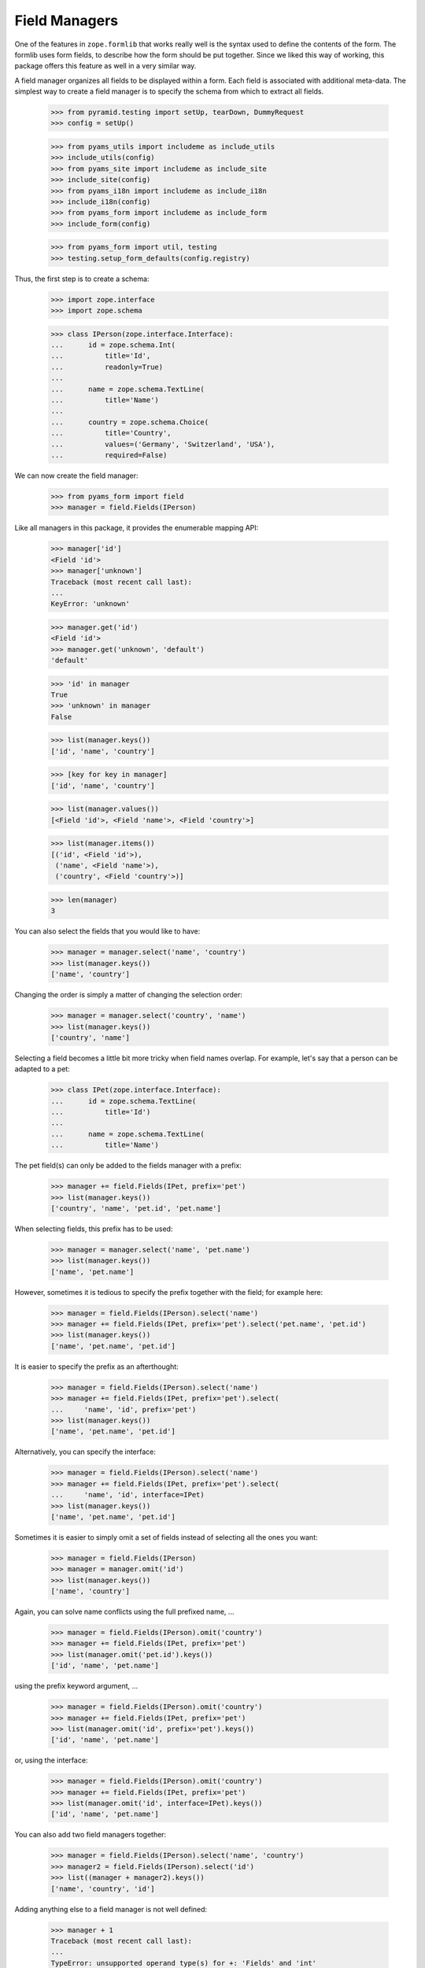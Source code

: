 ==============
Field Managers
==============

One of the features in ``zope.formlib`` that works really well is the syntax
used to define the contents of the form. The formlib uses form fields, to
describe how the form should be put together. Since we liked this way of
working, this package offers this feature as well in a very similar way.

A field manager organizes all fields to be displayed within a form. Each field
is associated with additional meta-data. The simplest way to create a field
manager is to specify the schema from which to extract all fields.

  >>> from pyramid.testing import setUp, tearDown, DummyRequest
  >>> config = setUp()

  >>> from pyams_utils import includeme as include_utils
  >>> include_utils(config)
  >>> from pyams_site import includeme as include_site
  >>> include_site(config)
  >>> from pyams_i18n import includeme as include_i18n
  >>> include_i18n(config)
  >>> from pyams_form import includeme as include_form
  >>> include_form(config)

  >>> from pyams_form import util, testing
  >>> testing.setup_form_defaults(config.registry)

Thus, the first step is to create a schema:

  >>> import zope.interface
  >>> import zope.schema

  >>> class IPerson(zope.interface.Interface):
  ...      id = zope.schema.Int(
  ...          title='Id',
  ...          readonly=True)
  ...
  ...      name = zope.schema.TextLine(
  ...          title='Name')
  ...
  ...      country = zope.schema.Choice(
  ...          title='Country',
  ...          values=('Germany', 'Switzerland', 'USA'),
  ...          required=False)

We can now create the field manager:

  >>> from pyams_form import field
  >>> manager = field.Fields(IPerson)

Like all managers in this package, it provides the enumerable mapping API:

  >>> manager['id']
  <Field 'id'>
  >>> manager['unknown']
  Traceback (most recent call last):
  ...
  KeyError: 'unknown'

  >>> manager.get('id')
  <Field 'id'>
  >>> manager.get('unknown', 'default')
  'default'

  >>> 'id' in manager
  True
  >>> 'unknown' in manager
  False

  >>> list(manager.keys())
  ['id', 'name', 'country']

  >>> [key for key in manager]
  ['id', 'name', 'country']

  >>> list(manager.values())
  [<Field 'id'>, <Field 'name'>, <Field 'country'>]

  >>> list(manager.items())
  [('id', <Field 'id'>),
   ('name', <Field 'name'>),
   ('country', <Field 'country'>)]

  >>> len(manager)
  3

You can also select the fields that you would like to have:

  >>> manager = manager.select('name', 'country')
  >>> list(manager.keys())
  ['name', 'country']

Changing the order is simply a matter of changing the selection order:

  >>> manager = manager.select('country', 'name')
  >>> list(manager.keys())
  ['country', 'name']

Selecting a field becomes a little bit more tricky when field names
overlap. For example, let's say that a person can be adapted to a pet:

  >>> class IPet(zope.interface.Interface):
  ...      id = zope.schema.TextLine(
  ...          title='Id')
  ...
  ...      name = zope.schema.TextLine(
  ...          title='Name')

The pet field(s) can only be added to the fields manager with a prefix:

  >>> manager += field.Fields(IPet, prefix='pet')
  >>> list(manager.keys())
  ['country', 'name', 'pet.id', 'pet.name']

When selecting fields, this prefix has to be used:

  >>> manager = manager.select('name', 'pet.name')
  >>> list(manager.keys())
  ['name', 'pet.name']

However, sometimes it is tedious to specify the prefix together with the
field; for example here:

  >>> manager = field.Fields(IPerson).select('name')
  >>> manager += field.Fields(IPet, prefix='pet').select('pet.name', 'pet.id')
  >>> list(manager.keys())
  ['name', 'pet.name', 'pet.id']

It is easier to specify the prefix as an afterthought:

  >>> manager = field.Fields(IPerson).select('name')
  >>> manager += field.Fields(IPet, prefix='pet').select(
  ...     'name', 'id', prefix='pet')
  >>> list(manager.keys())
  ['name', 'pet.name', 'pet.id']

Alternatively, you can specify the interface:

  >>> manager = field.Fields(IPerson).select('name')
  >>> manager += field.Fields(IPet, prefix='pet').select(
  ...     'name', 'id', interface=IPet)
  >>> list(manager.keys())
  ['name', 'pet.name', 'pet.id']

Sometimes it is easier to simply omit a set of fields instead of selecting all
the ones you want:

  >>> manager = field.Fields(IPerson)
  >>> manager = manager.omit('id')
  >>> list(manager.keys())
  ['name', 'country']

Again, you can solve name conflicts using the full prefixed name, ...

  >>> manager = field.Fields(IPerson).omit('country')
  >>> manager += field.Fields(IPet, prefix='pet')
  >>> list(manager.omit('pet.id').keys())
  ['id', 'name', 'pet.name']

using the prefix keyword argument, ...

  >>> manager = field.Fields(IPerson).omit('country')
  >>> manager += field.Fields(IPet, prefix='pet')
  >>> list(manager.omit('id', prefix='pet').keys())
  ['id', 'name', 'pet.name']

or, using the interface:

  >>> manager = field.Fields(IPerson).omit('country')
  >>> manager += field.Fields(IPet, prefix='pet')
  >>> list(manager.omit('id', interface=IPet).keys())
  ['id', 'name', 'pet.name']

You can also add two field managers together:

  >>> manager = field.Fields(IPerson).select('name', 'country')
  >>> manager2 = field.Fields(IPerson).select('id')
  >>> list((manager + manager2).keys())
  ['name', 'country', 'id']

Adding anything else to a field manager is not well defined:

  >>> manager + 1
  Traceback (most recent call last):
  ...
  TypeError: unsupported operand type(s) for +: 'Fields' and 'int'

You also cannot make any additions that would cause a name conflict:

  >>> manager + manager
  Traceback (most recent call last):
  ...
  ValueError: ('Duplicate name', 'name')

When creating a new form derived from another, you often want to keep existing
fields and add new ones. In order to not change the super-form class, you need
to copy the field manager:

  >>> list(manager.keys())
  ['name', 'country']
  >>> list(manager.copy().keys())
  ['name', 'country']


More on the Constructor
-----------------------

The constructor does not only accept schemas to be passed in; one can also
just pass in schema fields:

  >>> list(field.Fields(IPerson['name']).keys())
  ['name']

However, the schema field has to have a name:

  >>> email = zope.schema.TextLine(title='E-Mail')
  >>> field.Fields(email)
  Traceback (most recent call last):
  ...
  ValueError: Field has no name

Adding a name helps:

  >>> email.__name__ = 'email'
  >>> list(field.Fields(email).keys())
  ['email']

Or, you can just pass in other field managers, which is the feature that the add
mechanism uses:

  >>> list(field.Fields(manager).keys())
  ['name', 'country']

Last, but not least, the constructor also accepts form fields, which are used
by ``select()`` and ``omit()``:

  >>> list(field.Fields(manager['name'], manager2['id']).keys())
  ['name', 'id']

If the constructor does not recognize any of the types above, it raises a
``TypeError`` exception:

  >>> field.Fields(object())
  Traceback (most recent call last):
  ...
  TypeError: ('Unrecognized argument type', <object object at ...>)

Additionally, you can specify several keyword arguments in the field manager
constructor that are used to set up the fields:

* ``omit_readonly``

  When set to ``True`` all read-only fields are omitted.

    >>> list(field.Fields(IPerson, omit_readonly=True).keys())
    ['name', 'country']

* ``keep_readonly``

  Sometimes you want to keep a particular read-only field around, even though
  in general you want to omit them. In this case you can specify the fields to
  keep:

    >>> list(field.Fields(
    ...     IPerson, omit_readonly=True, keep_readonly=('id',)).keys())
    ['id', 'name', 'country']

* ``prefix``

  Sets the prefix of the fields. This argument is passed on to each field.

    >>> manager = field.Fields(IPerson, prefix='myform.')
    >>> manager['myform.name']
    <Field 'myform.name'>


* ``interface``

  Usually the interface is inferred from the field itself. The interface is
  used to determine whether an adapter must be looked up for a given
  context.

  But sometimes fields are generated in isolation to an interface or the
  interface of the field is not the one you want. In this case you can specify
  the interface:

    >>> class IMyPerson(IPerson):
    ...     pass

    >>> manager = field.Fields(email, interface=IMyPerson)
    >>> manager['email'].interface
    <InterfaceClass ...IMyPerson>

* ``mode``

  The mode in which the widget will be rendered. By default there are two
  available, "input" and "display". When mode is not specified, "input" is
  chosen.

    >>> from pyams_form import interfaces
    >>> manager = field.Fields(IPerson, mode=interfaces.DISPLAY_MODE)
    >>> manager['country'].mode
    'display'

* ``ignore_context``

  While the ``ignore_context`` flag is usually set on the form, it is sometimes
  desirable to set the flag for a particular field.

    >>> manager = field.Fields(IPerson)
    >>> manager['country'].ignore_context

    >>> manager = field.Fields(IPerson, ignore_context=True)
    >>> manager['country'].ignore_context
    True

    >>> manager = field.Fields(IPerson, ignore_context=False)
    >>> manager['country'].ignore_context
    False

* ``show_default``

  The ``show_default`` can be set on fields.

    >>> manager = field.Fields(IPerson)
    >>> manager['country'].show_default

    >>> manager = field.Fields(IPerson, show_default=True)
    >>> manager['country'].show_default
    True

    >>> manager = field.Fields(IPerson, show_default=False)
    >>> manager['country'].show_default
    False


Fields Widget Manager
---------------------

When a form (or any other widget-using view) is updated, one of the tasks is
to create the widgets. Traditionally, generating the widgets involved looking
at the form fields (or similar) of a form and generating the widgets using the
information of those specifications. This solution is good for the common
(about 85%) use cases, since it makes writing new forms very simple and allows
a lot of control at a class-definition level.

It has, however, its limitations. It does not, for example, allow for
customization without rewriting a form. This can range from omitting fields on
a particular form to generically adding a new widget to the form, such as an
"object name" button on add forms. This package solves this issue by providing
a widget manager, which is responsible providing the widgets for a particular
view.

The default widget manager for forms is able to look at a form's field
definitions and create widgets for them. Thus, let's create a schema first:

  >>> import zope.interface
  >>> import zope.schema

  >>> class LastNameTooShort(zope.schema.interfaces.ValidationError):
  ...     """The last name is too short."""

  >>> def lastNameConstraint(value):
  ...     if value and value == value.lower():
  ...         raise zope.interface.Invalid(u"Name must have at least one capital letter")
  ...     return True

  >>> class IPerson(zope.interface.Interface):
  ...     id = zope.schema.TextLine(
  ...         title='ID',
  ...         description=u"The person's ID.",
  ...         readonly=True,
  ...         required=True)
  ...
  ...     lastName = zope.schema.TextLine(
  ...         title='Last Name',
  ...         description=u"The person's last name.",
  ...         default='',
  ...         required=True,
  ...         constraint=lastNameConstraint)
  ...
  ...     firstName = zope.schema.TextLine(
  ...         title='First Name',
  ...         description=u"The person's first name.",
  ...         default='-- unknown --',
  ...         required=False)
  ...
  ...     @zope.interface.invariant
  ...     def twiceAsLong(person):
  ...         # note: we're protecting here values against being None
  ...         # just in case ignore_required_on_extract lets that through
  ...         if len(person.lastName or '') >= 2 * len(person.firstName or ''):
  ...             raise LastNameTooShort()

Next we need a form that specifies the fields to be added:

  >>> from pyams_form import field

  >>> class PersonForm(object):
  ...     prefix = 'form.'
  ...     fields = field.Fields(IPerson)
  >>> personForm = PersonForm()

For more details on how to define fields within a form, see :doc:`form`. We
can now create the fields widget manager. Its discriminators are the form for
which the widgets are created, the request, and the context that is being
manipulated. In the simplest case the context is ``None`` and ignored, as it
is true for an add form.

  >>> from pyams_form.testing import TestRequest
  >>> request = TestRequest()
  >>> context = object()

  >>> manager = field.FieldWidgets(personForm, request, context)
  >>> manager.ignore_context = True


Widget Mapping
~~~~~~~~~~~~~~

The main responsibility of the manager is to provide the ``IEnumerableMapping``
interface and an ``update()`` method. Initially the mapping, going from widget
id to widget value, is empty:

  >>> from zope.interface.common.mapping import IEnumerableMapping
  >>> IEnumerableMapping.providedBy(manager)
  True

  >>> list(manager.keys())
  []

Only by "updating" the manager, will the widgets become available; before we can
use the update method, however, we have to register the ``IFieldWidget`` adapter
for the ``ITextLine`` field:

  >>> from pyams_form import interfaces, widget

  >>> @zope.component.adapter(zope.schema.TextLine, DummyRequest)
  ... @zope.interface.implementer(interfaces.widget.IFieldWidget)
  ... def TextFieldWidget(field, request):
  ...     return widget.FieldWidget(field, widget.Widget(request))

  >>> config.registry.registerAdapter(TextFieldWidget)

  >>> manager.update()

Other than usual mappings in Python, the widget manager's widgets are always
in a particular order:

  >>> list(manager.keys())
  ['id', 'lastName', 'firstName']

As you can see, if we call update twice, we still get the same amount and
order of keys:

  >>> manager.update()
  >>> list(manager.keys())
  ['id', 'lastName', 'firstName']

Let's make sure that all enumerable mapping functions work correctly:

  >>> manager['lastName']
  <Widget 'form.widgets.lastName'>

  >>> manager['unknown']
  Traceback (most recent call last):
  ...
  KeyError: 'unknown'

  >>> manager.get('lastName')
  <Widget 'form.widgets.lastName'>

  >>> manager.get('unknown', 'default')
  'default'

  >>> 'lastName' in manager
  True
  >>> 'unknown' in manager
  False

  >>> [key for key in manager]
  ['id', 'lastName', 'firstName']

  >>> list(manager.values())
  [<Widget 'form.widgets.id'>,
   <Widget 'form.widgets.lastName'>,
   <Widget 'form.widgets.firstName'>]

  >>> list(manager.items())
  [('id', <Widget 'form.widgets.id'>),
   ('lastName', <Widget 'form.widgets.lastName'>),
   ('firstName', <Widget 'form.widgets.firstName'>)]

  >>> len(manager)
  3

It is also possible to delete widgets from the manager:

  >>> del manager['firstName']
  >>> len(manager)
  2
  >>> list(manager.values())
  [<Widget 'form.widgets.id'>, <Widget 'form.widgets.lastName'>]
  >>> list(manager.keys())
  ['id', 'lastName']
  >>> list(manager.items())
  [('id', <Widget 'form.widgets.id'>),
  ('lastName', <Widget 'form.widgets.lastName'>)]

Note that deleting a non-existent widget causes a ``KeyError`` to be raised:

  >>> del manager['firstName']
  Traceback (most recent call last):
  ...
  KeyError: 'firstName'

Also, the field widget manager, like any selection manager,  can be cloned:

  >>> clone = manager.copy()
  >>> clone is not manager
  True
  >>> clone.form == manager.form
  True
  >>> clone.request == manager.request
  True
  >>> clone.content == manager.content
  True
  >>> list(clone.items()) == list(manager.items())
  True


Properties of widgets within a manager
~~~~~~~~~~~~~~~~~~~~~~~~~~~~~~~~~~~~~~

When a widget is added to the widget manager, it is located:

  >>> lname = manager['lastName']

  >>> lname.__name__
  'lastName'
  >>> lname.__parent__
  FieldWidgets([...])

All widgets created by this widget manager are context aware:

  >>> interfaces.form.IContextAware.providedBy(lname)
  True
  >>> lname.context is context
  True


Determination of the widget mode
~~~~~~~~~~~~~~~~~~~~~~~~~~~~~~~~

By default, all widgets will also assume the mode of the manager:

  >>> manager['lastName'].mode
  'input'

  >>> manager.mode = interfaces.DISPLAY_MODE
  >>> manager.update()

  >>> manager['lastName'].mode
  'display'

The exception is when some fields specifically desire a different mode. In the
first case, all "readonly" fields will be shown in display mode:

  >>> manager.mode = interfaces.INPUT_MODE
  >>> manager.update()

  >>> manager['id'].mode
  'display'

An exception is made when the flag, "ignoreReadonly" is set:

  >>> manager.ignore_readonly = True
  >>> manager.update()

  >>> manager['id'].mode
  'input'

In the second case, the last name will inherit the mode from the widget
manager, while the first name will want to use a display widget:

  >>> personForm.fields = field.Fields(IPerson).select('lastName')
  >>> personForm.fields += field.Fields(
  ...     IPerson, mode=interfaces.DISPLAY_MODE).select('firstName')

  >>> manager.mode = interfaces.INPUT_MODE
  >>> manager.update()

  >>> manager['lastName'].mode
  'input'
  >>> manager['firstName'].mode
  'display'

In a third case, the widget will be shown in display mode, if the attribute of
the context is not writable. Clearly this can never occur in add forms, since
there the context is ignored, but is an important use case in edit forms.

Thus, we need an implementation of the ``IPerson`` interface including some
security declarations:

  >>> from zope.security import checker

  >>> @zope.interface.implementer(IPerson)
  ... class Person:
  ...
  ...     def __init__(self, firstName, lastName):
  ...         self.id = firstName[0].lower() + lastName.lower()
  ...         self.firstName = firstName
  ...         self.lastName = lastName

  >>> PersonChecker = checker.Checker(
  ...     get_permissions = {'id': checker.CheckerPublic,
  ...                        'firstName': checker.CheckerPublic,
  ...                        'lastName': checker.CheckerPublic},
  ...     set_permissions = {'firstName': 'test.Edit',
  ...                        'lastName': checker.CheckerPublic}
  ...     )

  >>> srichter = checker.ProxyFactory(
  ...     Person('Stephan', 'Richter'), PersonChecker)

In this case the last name is always editable, but for the first name the user
will need the edit ("test.Edit") permission.

We also need to register the data manager and setup a new security policy:

  >>> from zope.security import management
  >>> from pyams_form import testing
  >>> management.endInteraction()
  >>> newPolicy = testing.SimpleSecurityPolicy()
  >>> oldpolicy = management.setSecurityPolicy(newPolicy)
  >>> management.newInteraction()

Now we can create the widget manager:

  >>> personForm = PersonForm()
  >>> request = TestRequest()
  >>> manager = field.FieldWidgets(personForm, request, srichter)

After updating the widget manager, the fields are available as widgets, the
first name being in display and the last name is input mode:

  >>> manager.update()
  >>> manager['id'].mode
  'display'
  >>> manager['firstName'].mode
  'display'
  >>> manager['lastName'].mode
  'input'

However, explicitly overriding the mode in the field declaration overrides
this selection for you:

  >>> personForm.fields['firstName'].mode = interfaces.INPUT_MODE

  >>> manager.update()
  >>> manager['id'].mode
  'display'
  >>> manager['firstName'].mode
  'input'
  >>> manager['lastName'].mode
  'input'


``show_default``
---------------

``show_default`` by default is ``True``:

  >>> manager['firstName'].show_default
  True

``show_default`` gets set on the widget based on the field's setting.

  >>> personForm.fields['firstName'].show_default = False

  >>> manager.update()
  >>> manager['firstName'].show_default
  False

  >>> personForm.fields['firstName'].show_default = True

  >>> manager.update()
  >>> manager['firstName'].show_default
  True


Required fields
---------------

There is a flag for required fields. This flag get set if at least one field
is required. This let us render a required info legend in forms if required
fields get used.

  >>> manager.has_required_fields
  True


Data extraction and validation
~~~~~~~~~~~~~~~~~~~~~~~~~~~~~~

Besides managing widgets, the widget manager also controls the process of
extracting and validating extracted data. Let's start with the validation
first, which only validates the data as a whole, assuming each individual
value being already validated.

Before we can use the method, we have to register a "manager validator":

  >>> from pyams_form import validator

  >>> personForm.fields = field.Fields(IPerson)
  >>> manager.update()

  >>> manager.validate(
  ...     {'firstName': 'Stephan', 'lastName': 'Richter'})
  ()

The result of this method is a tuple of errors that occurred during the
validation. An empty tuple means the validation succeeded. Let's now make the
validation fail:

  >>> errors = manager.validate(
  ...     {'firstName': 'Stephan', 'lastName': 'Richter-Richter'})

  >>> [error.doc() for error in errors]
  ['The last name is too short.']

A special case occurs when the schema fields are not associated with an
interface:

  >>> name = zope.schema.TextLine(__name__='name')

  >>> class PersonNameForm(object):
  ...     prefix = 'form.'
  ...     fields = field.Fields(name)
  >>> personNameForm = PersonNameForm()

  >>> manager = field.FieldWidgets(personNameForm, request, context)

In this case, the widget manager's ``validate()`` method should simply ignore
the field and not try to look up any invariants:

  >>> manager.validate({'name': 'Stephan'})
  ()

Let's now have a look at the widget manager's ``extract()``, which returns a
data dictionary and the collection of errors.

When all goes well, the data dictionary is complete and the error collection
empty:

  >>> request = TestRequest(params={
  ...     'form.widgets.id': 'srichter',
  ...     'form.widgets.firstName': 'Stephan',
  ...     'form.widgets.lastName': 'Richter'})
  >>> manager = field.FieldWidgets(personForm, request, context)
  >>> manager.ignore_context = True
  >>> manager.update()

  >>> data, errors = manager.extract()
  >>> data['firstName']
  'Stephan'
  >>> data['lastName']
  'Richter'
  >>> errors
  ()

Since all errors are immediately converted to error view snippets, we have to
provide the adapter from a validation error to an error view snippet first:

  >>> from pyams_form import error

Let's now cause a widget-level error by not submitting the required last
name:

  >>> request = TestRequest(params={
  ...     'form.widgets.firstName': 'Stephan', 'form.widgets.id': 'srichter'})
  >>> manager = field.FieldWidgets(personForm, request, context)
  >>> manager.ignore_context = True
  >>> manager.update()
  >>> manager.extract()
  ({'firstName': 'Stephan'}, (<ErrorViewSnippet for RequiredMissing>,))

We can also turn off ``required`` checking for data extraction:

  >>> request = TestRequest(params={
  ...     'form.widgets.firstName': 'Stephan', 'form.widgets.id': 'srichter'})
  >>> manager = field.FieldWidgets(personForm, request, context)
  >>> manager.ignore_context = True
  >>> manager.ignore_required_on_extract = True
  >>> manager.update()

Here we get the required field as ``None`` and no errors:

  >>> from pprint import pprint
  >>> pprint(manager.extract())
  ({'firstName': 'Stephan', 'lastName': None}, ())

  >>> manager.ignore_required_on_extract = False

Or, we could violate a constraint. This constraint raises Invalid, which is
a convenient way to raise errors where we mainly care about providing a custom
error message.

  >>> request = TestRequest(params={
  ...     'form.widgets.firstName': 'Stephan',
  ...     'form.widgets.lastName': 'richter',
  ...     'form.widgets.id': 'srichter'})
  >>> manager = field.FieldWidgets(personForm, request, context)
  >>> manager.ignore_context = True
  >>> manager.update()
  >>> extracted = manager.extract()
  >>> extracted
  ({'firstName': 'Stephan'}, (<InvalidErrorViewSnippet for Invalid>,))

  >>> extracted[1][0].create_message()
  'Name must have at least one capital letter'

Finally, let's ensure that invariant failures are also caught:

  >>> request = TestRequest(params={
  ...     'form.widgets.id': 'srichter',
  ...     'form.widgets.firstName': 'Stephan',
  ...     'form.widgets.lastName': 'Richter-Richter'})
  >>> manager = field.FieldWidgets(personForm, request, context)
  >>> manager.ignore_context = True
  >>> manager.update()
  >>> data, errors = manager.extract()
  >>> errors[0].error.doc()
  'The last name is too short.'

Note that the errors coming from invariants are all error view snippets as
well, just as it is the case for field-specific validation errors. And that's
really all there is!

By default, the ``extract()`` method not only returns the errors that it
catches, but also sets them on individual widgets and on the manager:

  >>> manager.errors
  (<ErrorViewSnippet for LastNameTooShort>,)

This behavior can be turned off. To demonstrate, let's make a new request that
causes a widget-level error:

  >>> request = TestRequest(params={
  ...     'form.widgets.firstName': 'Stephan', 'form.widgets.id': 'srichter'})
  >>> manager = field.FieldWidgets(personForm, request, context)
  >>> manager.ignore_context = True
  >>> manager.update()

We have to set the setErrors property to False before calling extract,
we still get the same result from the method call, ...

  >>> manager.set_errors = False
  >>> manager.extract()
  ({'firstName': 'Stephan'}, (<ErrorViewSnippet for RequiredMissing>,))

but there are no side effects on the manager and the widgets:

  >>> manager.errors
  ()
  >>> manager['lastName'].error is None
  True

Customization of Ignoring the Context
~~~~~~~~~~~~~~~~~~~~~~~~~~~~~~~~~~~~~

Note that you can also manually control ignoring the context per field.

  >>> class CustomPersonForm(object):
  ...     prefix = 'form.'
  ...     fields = field.Fields(IPerson).select('id')
  ...     fields += field.Fields(IPerson, ignore_context=True).select(
  ...                   'firstName', 'lastName')
  >>> customPersonForm = CustomPersonForm()

Let's now create a manager and update it:

  >>> customManager = field.FieldWidgets(customPersonForm, request, context)
  >>> customManager.update()

  >>> customManager['id'].ignore_context
  False
  >>> customManager['firstName'].ignore_context
  True
  >>> customManager['lastName'].ignore_context
  True


Fields -- Custom Widget Factories
---------------------------------

It is possible to declare custom widgets for fields within the field's
declaration.

Let's have a look at the default form first. Initially, the standard
registered widgets are used:

  >>> manager = field.FieldWidgets(personForm, request, srichter)
  >>> manager.update()

  >>> manager['firstName']
  <Widget 'form.widgets.firstName'>

Now we would like to have our own custom input widget:

  >>> class CustomInputWidget(widget.Widget):
  ...     pass

  >>> def CustomInputWidgetFactory(field, request):
  ...     return widget.FieldWidget(field, CustomInputWidget(request))

It can be simply assigned as follows:

  >>> personForm.fields['firstName'].widget_factory = CustomInputWidgetFactory
  >>> personForm.fields['lastName'].widget_factory = CustomInputWidgetFactory

Now this widget should be used instead of the registered default one:

  >>> manager = field.FieldWidgets(personForm, request, srichter)
  >>> manager.update()
  >>> manager['firstName']
  <CustomInputWidget 'form.widgets.firstName'>

In the background the widget factory assignment really just registered the
default factory in the ``WidgetFactories`` object, which manages the
custom widgets for all modes. Now all modes show this input widget:

  >>> manager = field.FieldWidgets(personForm, request, srichter)
  >>> manager.mode = interfaces.DISPLAY_MODE
  >>> manager.update()
  >>> manager['firstName']
  <CustomInputWidget 'form.widgets.firstName'>

However, we can also register a specific widget for the display mode:

  >>> class CustomDisplayWidget(widget.Widget):
  ...     pass

  >>> def CustomDisplayWidgetFactory(field, request):
  ...     return widget.FieldWidget(field, CustomDisplayWidget(request))

  >>> personForm.fields['firstName']\
  ...     .widget_factory[interfaces.DISPLAY_MODE] = CustomDisplayWidgetFactory
  >>> personForm.fields['lastName']\
  ...     .widget_factory[interfaces.DISPLAY_MODE] = CustomDisplayWidgetFactory

Now the display mode should produce the custom display widget, ...

  >>> manager = field.FieldWidgets(personForm, request, srichter)
  >>> manager.mode = interfaces.DISPLAY_MODE
  >>> manager.update()
  >>> manager['firstName']
  <CustomDisplayWidget 'form.widgets.firstName'>
  >>> manager['lastName']
  <CustomDisplayWidget 'form.widgets.lastName'>

... while the input mode still shows the default custom input widget
on the ``lastName`` field but not on the ``firstName`` field since we
don't have the ``test.Edit`` permission:

  >>> manager = field.FieldWidgets(personForm, request, srichter)
  >>> manager.mode = interfaces.INPUT_MODE
  >>> manager.update()
  >>> manager['firstName']
  <CustomDisplayWidget 'form.widgets.firstName'>
  >>> manager['lastName']
  <CustomInputWidget 'form.widgets.lastName'>

The widgets factories component,

  >>> factories = personForm.fields['firstName'].widget_factory
  >>> factories
  {'display': <function CustomDisplayWidgetFactory at ...>}

is pretty much a standard dictionary that also manages a default value:

  >>> factories.default
  <function CustomInputWidgetFactory at ...>

When getting a value for a key, if the key is not found, the default is
returned:

  >>> sorted(factories.keys())
  ['display']

  >>> factories[interfaces.DISPLAY_MODE]
  <function CustomDisplayWidgetFactory at ...>
  >>> factories[interfaces.INPUT_MODE]
  <function CustomInputWidgetFactory at ...>

  >>> factories.get(interfaces.DISPLAY_MODE)
  <function CustomDisplayWidgetFactory at ...>
  >>> factories.get(interfaces.INPUT_MODE)
  <function CustomInputWidgetFactory at ...>

If no default is specified,

  >>> factories.default = None

then the dictionary behaves as usual:

  >>> factories[interfaces.DISPLAY_MODE]
  <function CustomDisplayWidgetFactory at ...>
  >>> factories[interfaces.INPUT_MODE]
  Traceback (most recent call last):
  ...
  KeyError: 'input'

  >>> factories.get(interfaces.DISPLAY_MODE)
  <function CustomDisplayWidgetFactory at ...>
  >>> factories.get(interfaces.INPUT_MODE)


Tests cleanup:

  >>> tearDown()

